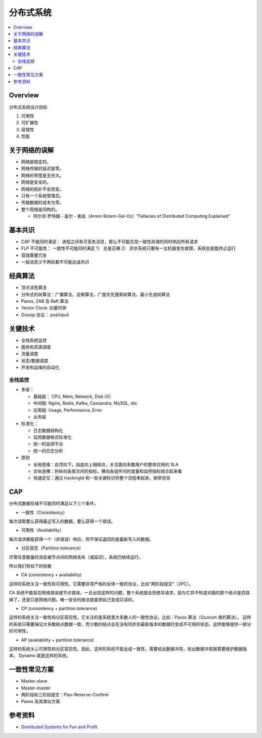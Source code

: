 ####################
分布式系统
####################

.. contents::
   :local:

Overview
====================================

分布式系统设计目标

1. 可用性
2. 可扩展性
3. 容错性
4. 性能

关于网络的误解
==========================
* 网络是稳定的。
* 网络传输的延迟是零。
* 网络的带宽是无穷大。
* 网络是安全的。
* 网络的拓扑不会改变。
* 只有一个系统管理员。
* 传输数据的成本为零。
* 整个网络是同构的。

  - 阿尔农·罗特姆 - 盖尔 - 奥兹（Arnon Rotem-Gal-Oz）"Fallacies of Distributed Computing Explained"


基本共识
======================================

* CAP 不能同时满足： 进程之间有可丢失消息，那么不可能实现一致性存储的同时响应所有请求
* FLP 不可能性： 一致性不可能同时满足 1） 总是正确 2） 异步系统只要有一台机器发生故障，系统总是能终止运行
* 容错需要冗余
* 一般消息少于两轮都不可能达成共识



经典算法
======================================

* 顶点涂色算法
* 分布式的树算法：广播算法，会聚算法，广度优先搜索树算法，最小生成树算法
* Paxos, ZAB 及  Raft 算法
* Vector Clock: 向量时钟
* Gossip 协议： push/pull



关键技术
=====================================

* 全栈系统监控
* 服务和资源调度
* 流量调度
* 状态/数据调度
* 开发和运维的自动化

全栈监控
--------------------------------------
* 多层：

  - 基础层： CPU, Mem, Network, Disk I/O
  - 中间层:  Nginx, Redis, Kafka, Cassandra, MySQL, etc.
  - 应用层:  Usage, Performance, Error
  - 业务层

* 标准化：

  - 日志数据结构化
  - 监控数据格式标准化
  - 统一的监控平台
  - 统一的日志分析

* 原则

  - 全局思维：自顶向下，自底向上相结合，关注面向多数用户的整体应用的 SLA
  - 合纵连横：将纵向各层次间的指标，横向各组件间的度量和监控指标结合起来看
  - 快速定位：通过 trackingId 和一些关键标识将整个流程串起来，纲举目张

CAP
======================================

分布式数据存储不可能同时满足以下三个条件。

* 一致性（Consistency）

每次读取要么获得最近写入的数据，要么获得一个错误。

* 可用性（Availability）

每次请求都能获得一个（非错误）响应，但不保证返回的是最新写入的数据。

* 分区容忍（Partition tolerance）

尽管任意数量的消息被节点间的网络丢失（或延迟），系统仍继续运行。


所以我们有如下的权衡

* CA (consistency + availability)

这样的系统关注一致性和可用性，它需要非常严格的全体一致的协议，比如“两阶段提交”（2PC）。

CA 系统不能容忍网络错误或节点错误，一旦出现这样的问题，整个系统就会拒绝写请求，因为它并不知道对面的那个结点是否挂掉了，还是只是网络问题。唯一安全的做法就是把自己变成只读的。

* CP (consistency + partition tolerance)

这样的系统关注一致性和分区容忍性。它关注的是系统里大多数人的一致性协议，比如：Paxos 算法（Quorum 类的算法）。
这样的系统只需要保证大多数结点数据一致，而少数的结点会在没有同步到最新版本的数据时变成不可用的状态。这样能够提供一部分的可用性。

* AP (availability + partition tolerance)

这样的系统关心可用性和分区容忍性。因此，这样的系统不能达成一致性，需要给出数据冲突，给出数据冲突就需要维护数据版本。
Dynamo 就是这样的系统。


一致性常见方案
==========================

* Master-slave
* Master-master
* 两阶段和三阶段提交：Plan-Reserve-Confirm
* Paxos 及其类似方案




参考资料
===========================

* `Distributed Systems for Fun and Profit`_

.. _Distributed Systems for Fun and Profit:



